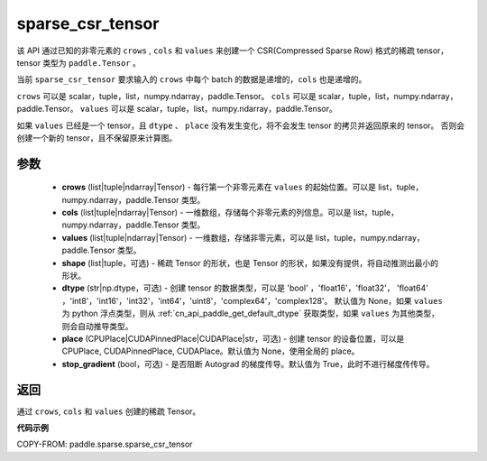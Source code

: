 .. _cn_api_paddle_sparse_sparse_csr_tensor:

sparse_csr_tensor
-------------------------------

.. py:function:: paddle.sparse.sparse_csr_tensor(crows, cols, values, shape=None, dtype=None, place=None, stop_gradient=True)

该 API 通过已知的非零元素的 ``crows`` , ``cols`` 和 ``values`` 来创建一个 CSR(Compressed Sparse Row) 格式的稀疏 tensor，tensor 类型为 ``paddle.Tensor`` 。

当前 ``sparse_csr_tensor`` 要求输入的 ``crows`` 中每个 batch 的数据是递增的，``cols`` 也是递增的。

``crows`` 可以是 scalar，tuple，list，numpy\.ndarray，paddle\.Tensor。
``cols`` 可以是 scalar，tuple，list，numpy\.ndarray，paddle\.Tensor。
``values`` 可以是 scalar，tuple，list，numpy\.ndarray，paddle\.Tensor。


如果 ``values`` 已经是一个 tensor，且 ``dtype`` 、 ``place`` 没有发生变化，将不会发生 tensor 的拷贝并返回原来的 tensor。
否则会创建一个新的 tensor，且不保留原来计算图。

参数
:::::::::

    - **crows** (list|tuple|ndarray|Tensor) - 每行第一个非零元素在 ``values`` 的起始位置。可以是
      list，tuple，numpy\.ndarray，paddle\.Tensor 类型。
    - **cols** (list|tuple|ndarray|Tensor) - 一维数组，存储每个非零元素的列信息。可以是
      list，tuple，numpy\.ndarray，paddle\.Tensor 类型。
    - **values** (list|tuple|ndarray|Tensor) - 一维数组，存储非零元素，可以是
      list，tuple，numpy\.ndarray，paddle\.Tensor 类型。
    - **shape** (list|tuple，可选) - 稀疏 Tensor 的形状，也是 Tensor 的形状，如果没有提供，将自动推测出最小的形状。
    - **dtype** (str|np.dtype，可选) - 创建 tensor 的数据类型，可以是 'bool' ，'float16'，'float32'，
      'float64' ，'int8'，'int16'，'int32'，'int64'，'uint8'，'complex64'，'complex128'。
      默认值为 None，如果 ``values`` 为 python 浮点类型，则从
      :ref:`cn_api_paddle_get_default_dtype` 获取类型，如果 ``values`` 为其他类型，
      则会自动推导类型。
    - **place** (CPUPlace|CUDAPinnedPlace|CUDAPlace|str，可选) - 创建 tensor 的设备位置，可以是
      CPUPlace, CUDAPinnedPlace, CUDAPlace。默认值为 None，使用全局的 place。
    - **stop_gradient** (bool，可选) - 是否阻断 Autograd 的梯度传导。默认值为 True，此时不进行梯度传传导。

返回
:::::::::
通过 ``crows``, ``cols`` 和 ``values`` 创建的稀疏 Tensor。

**代码示例**

COPY-FROM: paddle.sparse.sparse_csr_tensor
